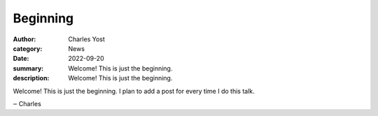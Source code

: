 Beginning
=========

:author: Charles Yost
:category: News
:date: 2022-09-20
:summary: Welcome! This is just the beginning.
:description: Welcome! This is just the beginning.

Welcome! This is just the beginning. I plan to add a post for every time I do this talk.

‒ Charles
